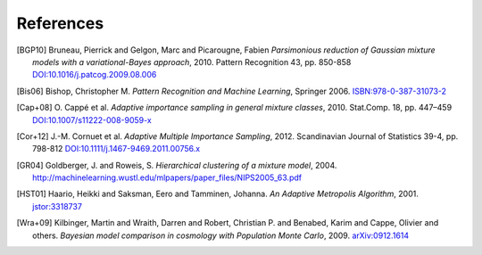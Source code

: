..
   Collect all citations in one place

References
==========

.. [BGP10] Bruneau, Pierrick and Gelgon, Marc and Picarougne, Fabien
           *Parsimonious reduction of Gaussian mixture models with a
           variational-Bayes approach*, 2010. Pattern Recognition
           43, pp. 850-858
           `DOI:10.1016/j.patcog.2009.08.006 <http://dx.doi.org/10.1016/j.patcog.2009.08.006>`_

.. [Bis06] Bishop, Christopher M. *Pattern Recognition and Machine Learning*, Springer 2006.
           `ISBN:978-0-387-31073-2 <http://springer.com/978-0-387-31073-2>`_

.. [Cap+08] O. Cappé et al. *Adaptive importance sampling in general mixture
            classes*, 2010. Stat.Comp. 18, pp. 447–459
            `DOI:10.1007/s11222-008-9059-x <http://dx.doi.org/10.1007/s11222-008-9059-x>`_

.. [Cor+12] J.-M. Cornuet et al. *Adaptive Multiple Importance Sampling*, 2012.
            Scandinavian Journal of Statistics 39-4, pp. 798-812
            `DOI:10.1111/j.1467-9469.2011.00756.x <http://dx.doi.org/10.1111/j.1467-9469.2011.00756.x>`_

.. [GR04] Goldberger, J. and Roweis, S. *Hierarchical clustering of a
          mixture model*, 2004. http://machinelearning.wustl.edu/mlpapers/paper_files/NIPS2005_63.pdf

.. [HST01] Haario, Heikki and Saksman, Eero and Tamminen, Johanna. *An
           Adaptive Metropolis Algorithm*, 2001. `jstor:3318737
           <http://www.jstor.org/stable/3318737>`_

.. [Wra+09] Kilbinger, Martin and Wraith, Darren and Robert,
            Christian P. and Benabed, Karim and Cappe, Olivier and
            others. *Bayesian model comparison in cosmology with
            Population Monte Carlo*, 2009. `arXiv:0912.1614
            <http://arxiv.org/abs/0912.1614>`_
